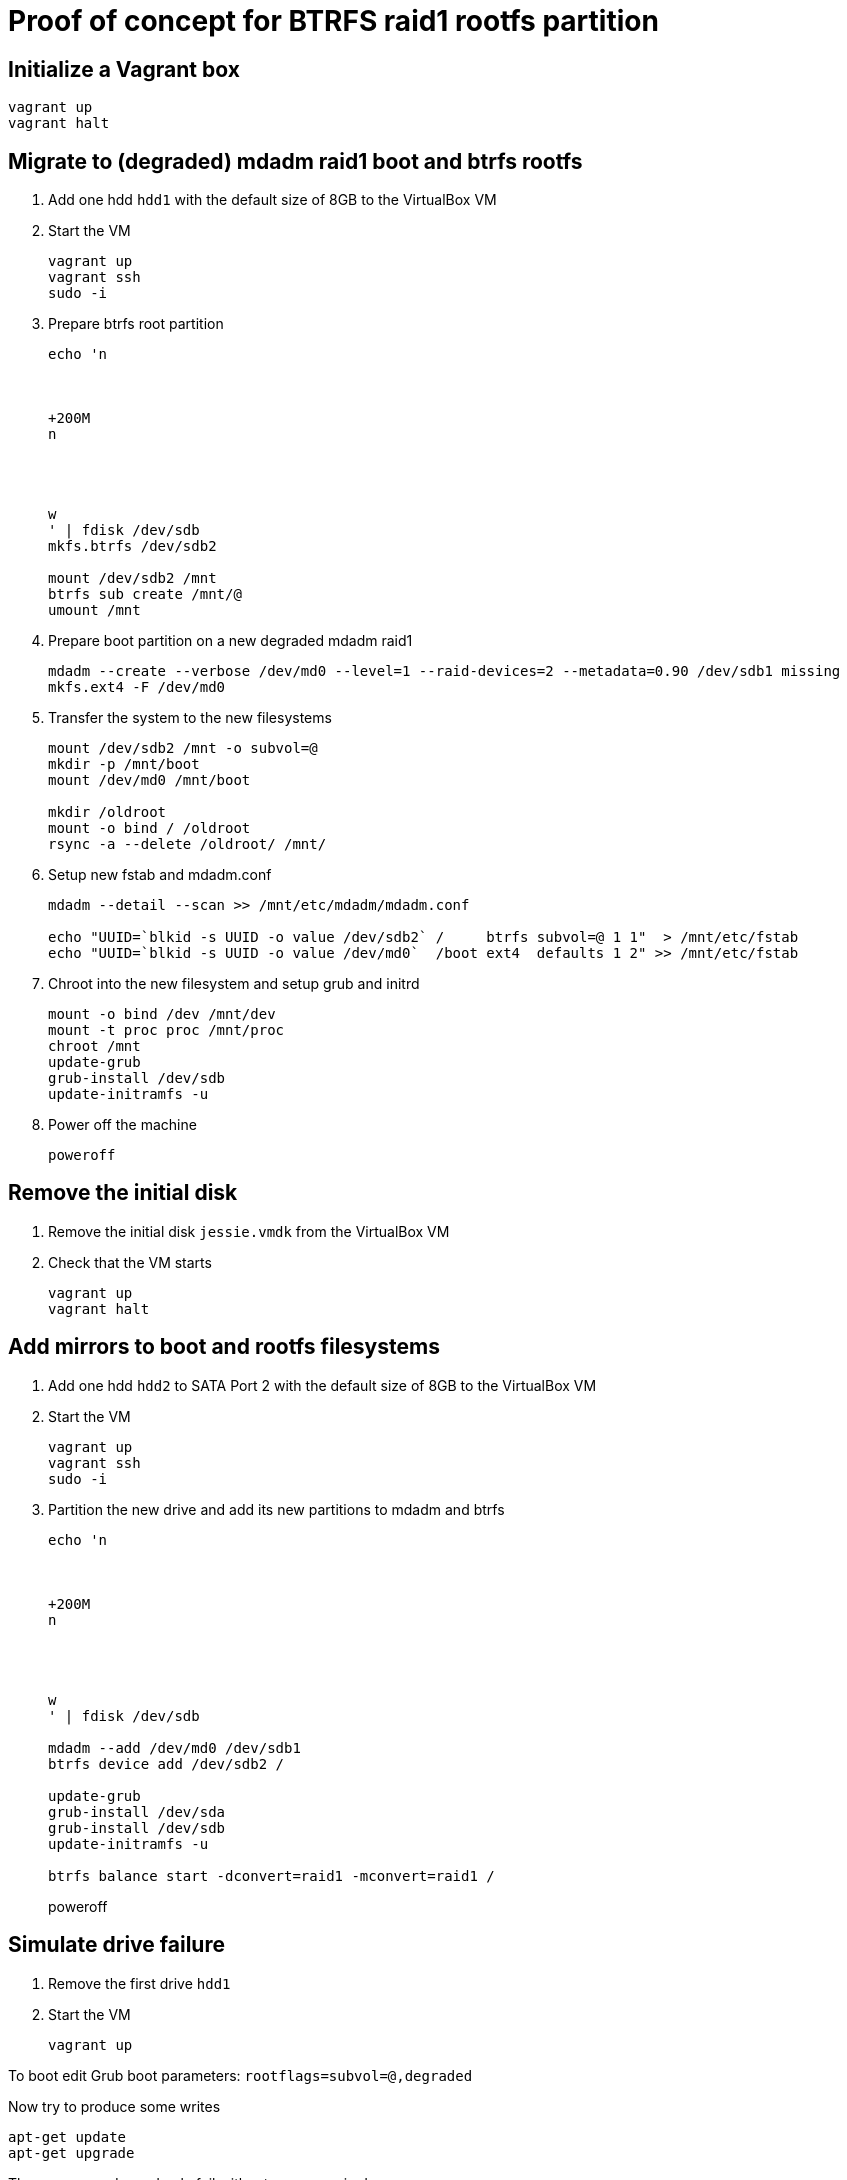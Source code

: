 = Proof of concept for BTRFS raid1 rootfs partition

== Initialize a Vagrant box

```
vagrant up
vagrant halt
```

== Migrate to (degraded) mdadm raid1 boot and btrfs rootfs

. Add one hdd `hdd1` with the default size of 8GB to the VirtualBox VM

. Start the VM
+
```
vagrant up
vagrant ssh
sudo -i
```

. Prepare btrfs root partition
+
```
echo 'n



+200M
n




w
' | fdisk /dev/sdb
mkfs.btrfs /dev/sdb2

mount /dev/sdb2 /mnt
btrfs sub create /mnt/@
umount /mnt

```

. Prepare boot partition on a new degraded mdadm raid1
+
```
mdadm --create --verbose /dev/md0 --level=1 --raid-devices=2 --metadata=0.90 /dev/sdb1 missing
mkfs.ext4 -F /dev/md0
```

. Transfer the system to the new filesystems
+
```
mount /dev/sdb2 /mnt -o subvol=@
mkdir -p /mnt/boot
mount /dev/md0 /mnt/boot

mkdir /oldroot
mount -o bind / /oldroot
rsync -a --delete /oldroot/ /mnt/
```

. Setup new fstab and mdadm.conf
+
```
mdadm --detail --scan >> /mnt/etc/mdadm/mdadm.conf

echo "UUID=`blkid -s UUID -o value /dev/sdb2` /     btrfs subvol=@ 1 1"  > /mnt/etc/fstab
echo "UUID=`blkid -s UUID -o value /dev/md0`  /boot ext4  defaults 1 2" >> /mnt/etc/fstab
```

. Chroot into the new filesystem and setup grub and initrd
+
```
mount -o bind /dev /mnt/dev
mount -t proc proc /mnt/proc
chroot /mnt
update-grub
grub-install /dev/sdb
update-initramfs -u
```

. Power off the machine
+
```
poweroff
```

== Remove the initial disk

. Remove the initial disk `jessie.vmdk` from the VirtualBox VM

. Check that the VM starts
+
```
vagrant up
vagrant halt
```

== Add mirrors to boot and rootfs filesystems

. Add one hdd `hdd2` to SATA Port 2 with the default size of 8GB to the VirtualBox VM

. Start the VM
+
```
vagrant up
vagrant ssh
sudo -i
```

. Partition the new drive and add its new partitions to mdadm and btrfs
+
```
echo 'n



+200M
n




w
' | fdisk /dev/sdb

mdadm --add /dev/md0 /dev/sdb1
btrfs device add /dev/sdb2 /

update-grub
grub-install /dev/sda
grub-install /dev/sdb
update-initramfs -u

btrfs balance start -dconvert=raid1 -mconvert=raid1 /
```
poweroff

== Simulate drive failure

. Remove the first drive `hdd1`

. Start the VM
+
```
vagrant up
```

To boot edit Grub boot parameters: `rootflags=subvol=@,degraded`

Now try to produce some writes

```
apt-get update
apt-get upgrade
```

These commands randomly fail without any errors in dmesg.

== Fixing a degraded btrfs filesystem

=== Adding a new device

Add new device to the boot mirror:

```
mdadm --manage /dev/md0 --add /dev/sdb1
btrfs dev add /dev/sdb2 /
btrfs balance start /
btrfs device delete missing /
```

Now apt-get works again

=== Removing the missing device

```
btrfs balance start -f -dconvert=single -mconvert=single /
btrfs dev delete missing /
btrfs balance start -mconvert=dup /
```

```
wipefs --all /dev/sda2
btrfs device add /dev/sda2 /
wipefs --all /dev/sdb2
btrfs device add /dev/sdb2 /

btrfs balance start -dconvert=raid1 -mconvert=raid1 /

```
